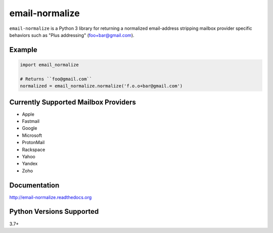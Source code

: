 email-normalize
===============
``email-normalize`` is a Python 3 library for returning a normalized email-address
stripping mailbox provider specific behaviors such as "Plus addressing"
(foo+bar@gmail.com).

|Version| |Status| |Coverage| |License|

Example
-------

.. code:: python

    import email_normalize

    # Returns ``foo@gmail.com``
    normalized = email_normalize.normalize('f.o.o+bar@gmail.com')

Currently Supported Mailbox Providers
-------------------------------------
- Apple
- Fastmail
- Google
- Microsoft
- ProtonMail
- Rackspace
- Yahoo
- Yandex
- Zoho

Documentation
-------------
http://email-normalize.readthedocs.org

Python Versions Supported
-------------------------
3.7+

.. |Version| image:: https://img.shields.io/pypi/v/email-normalize.svg?
   :target: https://pypi.python.org/pypi/email-normalize

.. |Status| image:: https://github.com/gmr/email-normalize/workflows/Testing/badge.svg?
   :target: https://github.com/gmr/email-normalize/actions?workflow=Testing
   :alt: Build Status

.. |Coverage| image:: https://img.shields.io/codecov/c/github/gmr/email-normalize.svg?
   :target: https://codecov.io/github/gmr/email-normalize?branch=master

.. |License| image:: https://img.shields.io/pypi/l/email-normalize.svg?
   :target: https://email-normalize.readthedocs.org
